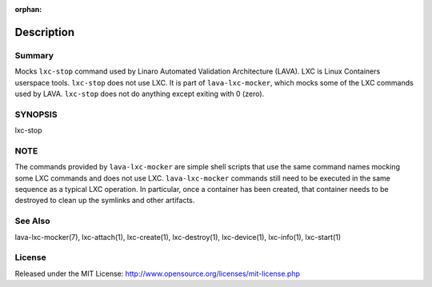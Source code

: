 :orphan:

Description
###########

Summary
*******

Mocks ``lxc-stop`` command used by Linaro Automated Validation Architecture
(LAVA). LXC is Linux Containers userspace tools. ``lxc-stop`` does not
use LXC. It is part of ``lava-lxc-mocker``, which mocks some of the LXC
commands used by LAVA. ``lxc-stop`` does not do anything except exiting with 0
(zero).

SYNOPSIS
********

lxc-stop

NOTE
****
The commands provided by ``lava-lxc-mocker`` are simple shell scripts that use
the same command names mocking some LXC commands and does not
use LXC. ``lava-lxc-mocker`` commands still need to be executed in the same
sequence as a typical LXC operation. In particular, once a container has been
created, that container needs to be destroyed to clean up the symlinks and
other artifacts.

See Also
********
lava-lxc-mocker(7), lxc-attach(1), lxc-create(1), lxc-destroy(1),
lxc-device(1), lxc-info(1), lxc-start(1)

License
*******
Released under the MIT License:
http://www.opensource.org/licenses/mit-license.php
